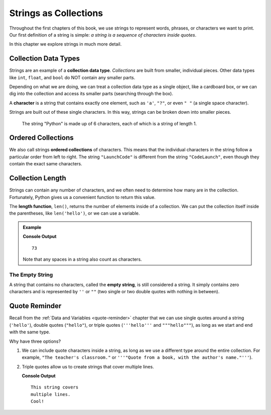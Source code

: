 Strings as Collections
======================

Throughout the first chapters of this book, we use strings to represent words,
phrases, or characters we want to print. Our first definition of a string is
simple: *a string is a sequence of characters inside quotes*.

In this chapter we explore strings in much more detail.

Collection Data Types
---------------------

.. index:: ! collection

.. index::
   single: data type; collection

Strings are an example of a **collection data type**. *Collections* are built
from smaller, individual pieces. Other data types like ``int``, ``float``, and
``bool`` do NOT contain any smaller parts.

Depending on what we are doing, we can treat a collection data type as a single
object, like a cardboard box, or we can dig into the collection and access its
smaller parts (searching through the box).

.. index:: ! character

A **character** is a string that contains exactly one element, such as ``'a'``,
``"?"``, or even ``" "`` (a single space character).

Strings are built out of these single characters. In this way, strings can be
broken down into smaller pieces.

.. figure:: ./figures/python-string.png
   :alt: The string "Python" broken down into individual letters.

   The string "Python" is made up of 6 characters, each of which is a string of
   length 1.

Ordered Collections
-------------------

.. index::
   single: collection; ordered

We also call strings **ordered collections** of characters. This means that the
individual characters in the string follow a particular order from left to
right. The string ``"LaunchCode"`` is different from the string
``"CodeLaunch"``, even though they contain the exact same characters.

Collection Length
-----------------

.. index:: ! len

Strings can contain any number of characters, and we often need to determine
how many are in the collection. Fortunately, Python gives us a convenient
function to return this value.

The **length function**, ``len()``, returns the number of elements inside of a
collection. We can put the collection itself inside the parentheses, like
``len('hello')``, or we can use a variable.

.. admonition:: Example

   .. sourcecode:: python
      :linenos:

      text = "Don't count the number of characters yourself. Python will do it for you!"

      length_of_text = len(text)
      print(length_of_text)

   **Console Output**

   ::

      73

   Note that any spaces in a string also count as characters.

The Empty String
^^^^^^^^^^^^^^^^

.. index:: ! empty string

A string that contains no characters, called the **empty string**, is still
considered a string. It simply contains zero characters and is represented by
``''`` or ``""`` (two single or two double quotes with nothing in between).

Quote Reminder
--------------

Recall from the :ref:`Data and Variables <quote-reminder>` chapter that we can
use single quotes around a string (``'hello'``), double quotes (``"hello"``),
or triple quotes (``'''hello'''`` and ``"""hello"""``), as long as we start and
end with the same type.

Why have three options?

#. We can include quote characters inside a string, as long as we use a
   different type around the entire collection. For example, ``"The teacher's
   classroom."`` or ``'''"Quote from a book, with the author's name."'''``).
#. Triple quotes allow us to create strings that cover multiple lines.

   .. sourcecode:: Python
      :linenos:

      sentence = '''This string covers
      multiple lines.
      Cool!'''

      print(sentence)

   **Console Output**

   ::

      This string covers
      multiple lines.
      Cool!
